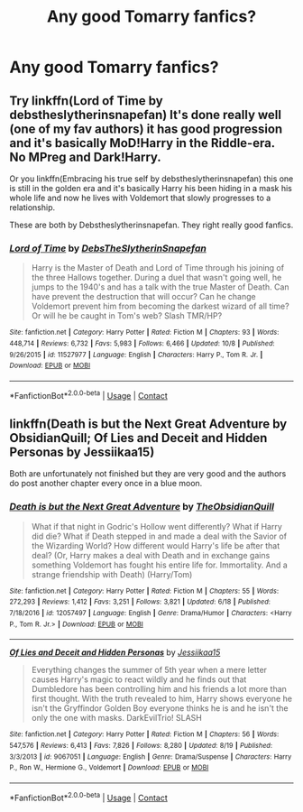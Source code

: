 #+TITLE: Any good Tomarry fanfics?

* Any good Tomarry fanfics?
:PROPERTIES:
:Author: Im-Bleira
:Score: 1
:DateUnix: 1604988885.0
:DateShort: 2020-Nov-10
:FlairText: Request
:END:

** Try linkffn(Lord of Time by debstheslytherinsnapefan) It's done really well (one of my fav authors) it has good progression and it's basically MoD!Harry in the Riddle-era. No MPreg and Dark!Harry.

Or you linkffn(Embracing his true self by debstheslytherinsnapefan) this one is still in the golden era and it's basically Harry his been hiding in a mask his whole life and now he lives with Voldemort that slowly progresses to a relationship.

These are both by Debstheslytherinsnapefan. They right really good fanfics.
:PROPERTIES:
:Author: Myst1cal-Dr4gon
:Score: 4
:DateUnix: 1604993948.0
:DateShort: 2020-Nov-10
:END:

*** [[https://www.fanfiction.net/s/11527977/1/][*/Lord of Time/*]] by [[https://www.fanfiction.net/u/1304480/DebsTheSlytherinSnapefan][/DebsTheSlytherinSnapefan/]]

#+begin_quote
  Harry is the Master of Death and Lord of Time through his joining of the three Hallows together. During a duel that wasn't going well, he jumps to the 1940's and has a talk with the true Master of Death. Can have prevent the destruction that will occur? Can he change Voldemort prevent him from becoming the darkest wizard of all time? Or will he be caught in Tom's web? Slash TMR/HP?
#+end_quote

^{/Site/:} ^{fanfiction.net} ^{*|*} ^{/Category/:} ^{Harry} ^{Potter} ^{*|*} ^{/Rated/:} ^{Fiction} ^{M} ^{*|*} ^{/Chapters/:} ^{93} ^{*|*} ^{/Words/:} ^{448,714} ^{*|*} ^{/Reviews/:} ^{6,732} ^{*|*} ^{/Favs/:} ^{5,983} ^{*|*} ^{/Follows/:} ^{6,466} ^{*|*} ^{/Updated/:} ^{10/8} ^{*|*} ^{/Published/:} ^{9/26/2015} ^{*|*} ^{/id/:} ^{11527977} ^{*|*} ^{/Language/:} ^{English} ^{*|*} ^{/Characters/:} ^{Harry} ^{P.,} ^{Tom} ^{R.} ^{Jr.} ^{*|*} ^{/Download/:} ^{[[http://www.ff2ebook.com/old/ffn-bot/index.php?id=11527977&source=ff&filetype=epub][EPUB]]} ^{or} ^{[[http://www.ff2ebook.com/old/ffn-bot/index.php?id=11527977&source=ff&filetype=mobi][MOBI]]}

--------------

*FanfictionBot*^{2.0.0-beta} | [[https://github.com/FanfictionBot/reddit-ffn-bot/wiki/Usage][Usage]] | [[https://www.reddit.com/message/compose?to=tusing][Contact]]
:PROPERTIES:
:Author: FanfictionBot
:Score: 1
:DateUnix: 1604993969.0
:DateShort: 2020-Nov-10
:END:


** linkffn(Death is but the Next Great Adventure by ObsidianQuill; Of Lies and Deceit and Hidden Personas by Jessiikaa15)

Both are unfortunately not finished but they are very good and the authors do post another chapter every once in a blue moon.
:PROPERTIES:
:Author: Leafyeyes417
:Score: 1
:DateUnix: 1605014498.0
:DateShort: 2020-Nov-10
:END:

*** [[https://www.fanfiction.net/s/12057497/1/][*/Death is but the Next Great Adventure/*]] by [[https://www.fanfiction.net/u/7267181/TheObsidianQuill][/TheObsidianQuill/]]

#+begin_quote
  What if that night in Godric's Hollow went differently? What if Harry did die? What if Death stepped in and made a deal with the Savior of the Wizarding World? How different would Harry's life be after that deal? (Or, Harry makes a deal with Death and in exchange gains something Voldemort has fought his entire life for. Immortality. And a strange friendship with Death) (Harry/Tom)
#+end_quote

^{/Site/:} ^{fanfiction.net} ^{*|*} ^{/Category/:} ^{Harry} ^{Potter} ^{*|*} ^{/Rated/:} ^{Fiction} ^{M} ^{*|*} ^{/Chapters/:} ^{55} ^{*|*} ^{/Words/:} ^{272,293} ^{*|*} ^{/Reviews/:} ^{1,412} ^{*|*} ^{/Favs/:} ^{3,251} ^{*|*} ^{/Follows/:} ^{3,821} ^{*|*} ^{/Updated/:} ^{6/18} ^{*|*} ^{/Published/:} ^{7/18/2016} ^{*|*} ^{/id/:} ^{12057497} ^{*|*} ^{/Language/:} ^{English} ^{*|*} ^{/Genre/:} ^{Drama/Humor} ^{*|*} ^{/Characters/:} ^{<Harry} ^{P.,} ^{Tom} ^{R.} ^{Jr.>} ^{*|*} ^{/Download/:} ^{[[http://www.ff2ebook.com/old/ffn-bot/index.php?id=12057497&source=ff&filetype=epub][EPUB]]} ^{or} ^{[[http://www.ff2ebook.com/old/ffn-bot/index.php?id=12057497&source=ff&filetype=mobi][MOBI]]}

--------------

[[https://www.fanfiction.net/s/9067051/1/][*/Of Lies and Deceit and Hidden Personas/*]] by [[https://www.fanfiction.net/u/3655614/Jessiikaa15][/Jessiikaa15/]]

#+begin_quote
  Everything changes the summer of 5th year when a mere letter causes Harry's magic to react wildly and he finds out that Dumbledore has been controlling him and his friends a lot more than first thought. With the truth revealed to him, Harry shows everyone he isn't the Gryffindor Golden Boy everyone thinks he is and he isn't the only the one with masks. DarkEvilTrio! SLASH
#+end_quote

^{/Site/:} ^{fanfiction.net} ^{*|*} ^{/Category/:} ^{Harry} ^{Potter} ^{*|*} ^{/Rated/:} ^{Fiction} ^{M} ^{*|*} ^{/Chapters/:} ^{56} ^{*|*} ^{/Words/:} ^{547,576} ^{*|*} ^{/Reviews/:} ^{6,413} ^{*|*} ^{/Favs/:} ^{7,826} ^{*|*} ^{/Follows/:} ^{8,280} ^{*|*} ^{/Updated/:} ^{8/19} ^{*|*} ^{/Published/:} ^{3/3/2013} ^{*|*} ^{/id/:} ^{9067051} ^{*|*} ^{/Language/:} ^{English} ^{*|*} ^{/Genre/:} ^{Drama/Suspense} ^{*|*} ^{/Characters/:} ^{Harry} ^{P.,} ^{Ron} ^{W.,} ^{Hermione} ^{G.,} ^{Voldemort} ^{*|*} ^{/Download/:} ^{[[http://www.ff2ebook.com/old/ffn-bot/index.php?id=9067051&source=ff&filetype=epub][EPUB]]} ^{or} ^{[[http://www.ff2ebook.com/old/ffn-bot/index.php?id=9067051&source=ff&filetype=mobi][MOBI]]}

--------------

*FanfictionBot*^{2.0.0-beta} | [[https://github.com/FanfictionBot/reddit-ffn-bot/wiki/Usage][Usage]] | [[https://www.reddit.com/message/compose?to=tusing][Contact]]
:PROPERTIES:
:Author: FanfictionBot
:Score: 1
:DateUnix: 1605014527.0
:DateShort: 2020-Nov-10
:END:

